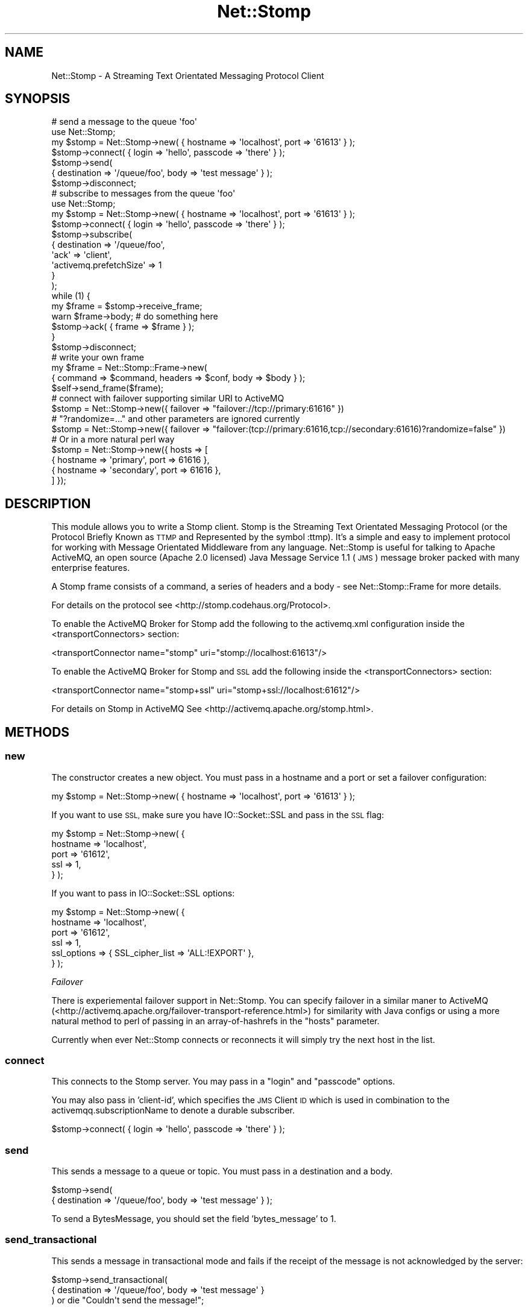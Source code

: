 .\" Automatically generated by Pod::Man 2.27 (Pod::Simple 3.28)
.\"
.\" Standard preamble:
.\" ========================================================================
.de Sp \" Vertical space (when we can't use .PP)
.if t .sp .5v
.if n .sp
..
.de Vb \" Begin verbatim text
.ft CW
.nf
.ne \\$1
..
.de Ve \" End verbatim text
.ft R
.fi
..
.\" Set up some character translations and predefined strings.  \*(-- will
.\" give an unbreakable dash, \*(PI will give pi, \*(L" will give a left
.\" double quote, and \*(R" will give a right double quote.  \*(C+ will
.\" give a nicer C++.  Capital omega is used to do unbreakable dashes and
.\" therefore won't be available.  \*(C` and \*(C' expand to `' in nroff,
.\" nothing in troff, for use with C<>.
.tr \(*W-
.ds C+ C\v'-.1v'\h'-1p'\s-2+\h'-1p'+\s0\v'.1v'\h'-1p'
.ie n \{\
.    ds -- \(*W-
.    ds PI pi
.    if (\n(.H=4u)&(1m=24u) .ds -- \(*W\h'-12u'\(*W\h'-12u'-\" diablo 10 pitch
.    if (\n(.H=4u)&(1m=20u) .ds -- \(*W\h'-12u'\(*W\h'-8u'-\"  diablo 12 pitch
.    ds L" ""
.    ds R" ""
.    ds C` ""
.    ds C' ""
'br\}
.el\{\
.    ds -- \|\(em\|
.    ds PI \(*p
.    ds L" ``
.    ds R" ''
.    ds C`
.    ds C'
'br\}
.\"
.\" Escape single quotes in literal strings from groff's Unicode transform.
.ie \n(.g .ds Aq \(aq
.el       .ds Aq '
.\"
.\" If the F register is turned on, we'll generate index entries on stderr for
.\" titles (.TH), headers (.SH), subsections (.SS), items (.Ip), and index
.\" entries marked with X<> in POD.  Of course, you'll have to process the
.\" output yourself in some meaningful fashion.
.\"
.\" Avoid warning from groff about undefined register 'F'.
.de IX
..
.nr rF 0
.if \n(.g .if rF .nr rF 1
.if (\n(rF:(\n(.g==0)) \{
.    if \nF \{
.        de IX
.        tm Index:\\$1\t\\n%\t"\\$2"
..
.        if !\nF==2 \{
.            nr % 0
.            nr F 2
.        \}
.    \}
.\}
.rr rF
.\"
.\" Accent mark definitions (@(#)ms.acc 1.5 88/02/08 SMI; from UCB 4.2).
.\" Fear.  Run.  Save yourself.  No user-serviceable parts.
.    \" fudge factors for nroff and troff
.if n \{\
.    ds #H 0
.    ds #V .8m
.    ds #F .3m
.    ds #[ \f1
.    ds #] \fP
.\}
.if t \{\
.    ds #H ((1u-(\\\\n(.fu%2u))*.13m)
.    ds #V .6m
.    ds #F 0
.    ds #[ \&
.    ds #] \&
.\}
.    \" simple accents for nroff and troff
.if n \{\
.    ds ' \&
.    ds ` \&
.    ds ^ \&
.    ds , \&
.    ds ~ ~
.    ds /
.\}
.if t \{\
.    ds ' \\k:\h'-(\\n(.wu*8/10-\*(#H)'\'\h"|\\n:u"
.    ds ` \\k:\h'-(\\n(.wu*8/10-\*(#H)'\`\h'|\\n:u'
.    ds ^ \\k:\h'-(\\n(.wu*10/11-\*(#H)'^\h'|\\n:u'
.    ds , \\k:\h'-(\\n(.wu*8/10)',\h'|\\n:u'
.    ds ~ \\k:\h'-(\\n(.wu-\*(#H-.1m)'~\h'|\\n:u'
.    ds / \\k:\h'-(\\n(.wu*8/10-\*(#H)'\z\(sl\h'|\\n:u'
.\}
.    \" troff and (daisy-wheel) nroff accents
.ds : \\k:\h'-(\\n(.wu*8/10-\*(#H+.1m+\*(#F)'\v'-\*(#V'\z.\h'.2m+\*(#F'.\h'|\\n:u'\v'\*(#V'
.ds 8 \h'\*(#H'\(*b\h'-\*(#H'
.ds o \\k:\h'-(\\n(.wu+\w'\(de'u-\*(#H)/2u'\v'-.3n'\*(#[\z\(de\v'.3n'\h'|\\n:u'\*(#]
.ds d- \h'\*(#H'\(pd\h'-\w'~'u'\v'-.25m'\f2\(hy\fP\v'.25m'\h'-\*(#H'
.ds D- D\\k:\h'-\w'D'u'\v'-.11m'\z\(hy\v'.11m'\h'|\\n:u'
.ds th \*(#[\v'.3m'\s+1I\s-1\v'-.3m'\h'-(\w'I'u*2/3)'\s-1o\s+1\*(#]
.ds Th \*(#[\s+2I\s-2\h'-\w'I'u*3/5'\v'-.3m'o\v'.3m'\*(#]
.ds ae a\h'-(\w'a'u*4/10)'e
.ds Ae A\h'-(\w'A'u*4/10)'E
.    \" corrections for vroff
.if v .ds ~ \\k:\h'-(\\n(.wu*9/10-\*(#H)'\s-2\u~\d\s+2\h'|\\n:u'
.if v .ds ^ \\k:\h'-(\\n(.wu*10/11-\*(#H)'\v'-.4m'^\v'.4m'\h'|\\n:u'
.    \" for low resolution devices (crt and lpr)
.if \n(.H>23 .if \n(.V>19 \
\{\
.    ds : e
.    ds 8 ss
.    ds o a
.    ds d- d\h'-1'\(ga
.    ds D- D\h'-1'\(hy
.    ds th \o'bp'
.    ds Th \o'LP'
.    ds ae ae
.    ds Ae AE
.\}
.rm #[ #] #H #V #F C
.\" ========================================================================
.\"
.IX Title "Net::Stomp 3"
.TH Net::Stomp 3 "2011-08-20" "perl v5.16.3" "User Contributed Perl Documentation"
.\" For nroff, turn off justification.  Always turn off hyphenation; it makes
.\" way too many mistakes in technical documents.
.if n .ad l
.nh
.SH "NAME"
Net::Stomp \- A Streaming Text Orientated Messaging Protocol Client
.SH "SYNOPSIS"
.IX Header "SYNOPSIS"
.Vb 7
\&  # send a message to the queue \*(Aqfoo\*(Aq
\&  use Net::Stomp;
\&  my $stomp = Net::Stomp\->new( { hostname => \*(Aqlocalhost\*(Aq, port => \*(Aq61613\*(Aq } );
\&  $stomp\->connect( { login => \*(Aqhello\*(Aq, passcode => \*(Aqthere\*(Aq } );
\&  $stomp\->send(
\&      { destination => \*(Aq/queue/foo\*(Aq, body => \*(Aqtest message\*(Aq } );
\&  $stomp\->disconnect;
\&
\&  # subscribe to messages from the queue \*(Aqfoo\*(Aq
\&  use Net::Stomp;
\&  my $stomp = Net::Stomp\->new( { hostname => \*(Aqlocalhost\*(Aq, port => \*(Aq61613\*(Aq } );
\&  $stomp\->connect( { login => \*(Aqhello\*(Aq, passcode => \*(Aqthere\*(Aq } );
\&  $stomp\->subscribe(
\&      {   destination             => \*(Aq/queue/foo\*(Aq,
\&          \*(Aqack\*(Aq                   => \*(Aqclient\*(Aq,
\&          \*(Aqactivemq.prefetchSize\*(Aq => 1
\&      }
\&  );
\&  while (1) {
\&    my $frame = $stomp\->receive_frame;
\&    warn $frame\->body; # do something here
\&    $stomp\->ack( { frame => $frame } );
\&  }
\&  $stomp\->disconnect;
\&
\&  # write your own frame
\&  my $frame = Net::Stomp::Frame\->new(
\&       { command => $command, headers => $conf, body => $body } );
\&  $self\->send_frame($frame);
\&
\&  # connect with failover supporting similar URI to ActiveMQ
\&  $stomp = Net::Stomp\->new({ failover => "failover://tcp://primary:61616" })
\&  # "?randomize=..." and other parameters are ignored currently
\&  $stomp = Net::Stomp\->new({ failover => "failover:(tcp://primary:61616,tcp://secondary:61616)?randomize=false" })
\&
\&  # Or in a more natural perl way
\&  $stomp = Net::Stomp\->new({ hosts => [
\&    { hostname => \*(Aqprimary\*(Aq, port => 61616 },
\&    { hostname => \*(Aqsecondary\*(Aq, port => 61616 },
\&  ] });
.Ve
.SH "DESCRIPTION"
.IX Header "DESCRIPTION"
This module allows you to write a Stomp client. Stomp is the Streaming
Text Orientated Messaging Protocol (or the Protocol Briefly Known as
\&\s-1TTMP\s0 and Represented by the symbol :ttmp). It's a simple and easy to
implement protocol for working with Message Orientated Middleware from
any language. Net::Stomp is useful for talking to Apache ActiveMQ,
an open source (Apache 2.0 licensed) Java Message Service 1.1 (\s-1JMS\s0)
message broker packed with many enterprise features.
.PP
A Stomp frame consists of a command, a series of headers and a body \-
see Net::Stomp::Frame for more details.
.PP
For details on the protocol see <http://stomp.codehaus.org/Protocol>.
.PP
To enable the ActiveMQ Broker for Stomp add the following to the
activemq.xml configuration inside the <transportConnectors> section:
.PP
.Vb 1
\&  <transportConnector name="stomp" uri="stomp://localhost:61613"/>
.Ve
.PP
To enable the ActiveMQ Broker for Stomp and \s-1SSL\s0 add the following
inside the <transportConnectors> section:
.PP
.Vb 1
\&  <transportConnector name="stomp+ssl" uri="stomp+ssl://localhost:61612"/>
.Ve
.PP
For details on Stomp in ActiveMQ See <http://activemq.apache.org/stomp.html>.
.SH "METHODS"
.IX Header "METHODS"
.SS "new"
.IX Subsection "new"
The constructor creates a new object. You must pass in a hostname and
a port or set a failover configuration:
.PP
.Vb 1
\&  my $stomp = Net::Stomp\->new( { hostname => \*(Aqlocalhost\*(Aq, port => \*(Aq61613\*(Aq } );
.Ve
.PP
If you want to use \s-1SSL,\s0 make sure you have IO::Socket::SSL and
pass in the \s-1SSL\s0 flag:
.PP
.Vb 5
\&  my $stomp = Net::Stomp\->new( {
\&    hostname => \*(Aqlocalhost\*(Aq,
\&    port     => \*(Aq61612\*(Aq,
\&    ssl      => 1,
\&  } );
.Ve
.PP
If you want to pass in IO::Socket::SSL options:
.PP
.Vb 6
\&  my $stomp = Net::Stomp\->new( {
\&    hostname    => \*(Aqlocalhost\*(Aq,
\&    port        => \*(Aq61612\*(Aq,
\&    ssl         => 1,
\&    ssl_options => { SSL_cipher_list => \*(AqALL:!EXPORT\*(Aq },
\&  } );
.Ve
.PP
\fIFailover\fR
.IX Subsection "Failover"
.PP
There is experiemental failover support in Net::Stomp. You can specify failover
in a similar maner to ActiveMQ
(<http://activemq.apache.org/failover\-transport\-reference.html>) for
similarity with Java configs or using a more natural method to perl of passing
in an array-of-hashrefs in the \f(CW\*(C`hosts\*(C'\fR parameter.
.PP
Currently when ever Net::Stomp connects or reconnects it will simply try the
next host in the list.
.SS "connect"
.IX Subsection "connect"
This connects to the Stomp server. You may pass in a \f(CW\*(C`login\*(C'\fR and
\&\f(CW\*(C`passcode\*(C'\fR options.
.PP
You may also pass in 'client\-id', which specifies the \s-1JMS\s0 Client \s-1ID\s0 which is
used in combination to the activemqq.subscriptionName to denote a durable
subscriber.
.PP
.Vb 1
\&  $stomp\->connect( { login => \*(Aqhello\*(Aq, passcode => \*(Aqthere\*(Aq } );
.Ve
.SS "send"
.IX Subsection "send"
This sends a message to a queue or topic. You must pass in a destination and a
body.
.PP
.Vb 2
\&  $stomp\->send(
\&      { destination => \*(Aq/queue/foo\*(Aq, body => \*(Aqtest message\*(Aq } );
.Ve
.PP
To send a BytesMessage, you should set the field 'bytes_message' to 1.
.SS "send_transactional"
.IX Subsection "send_transactional"
This sends a message in transactional mode and fails if the receipt of the
message is not acknowledged by the server:
.PP
.Vb 3
\&  $stomp\->send_transactional(
\&      { destination => \*(Aq/queue/foo\*(Aq, body => \*(Aqtest message\*(Aq }
\&  ) or die "Couldn\*(Aqt send the message!";
.Ve
.PP
If using ActiveMQ, you might also want to make the message persistent:
.PP
.Vb 3
\&  $stomp\->send_transactional(
\&      { destination => \*(Aq/queue/foo\*(Aq, body => \*(Aqtest message\*(Aq, persistent => \*(Aqtrue\*(Aq }
\&  ) or die "Couldn\*(Aqt send the message!";
.Ve
.SS "disconnect"
.IX Subsection "disconnect"
This disconnects from the Stomp server:
.PP
.Vb 1
\&  $stomp\->disconnect;
.Ve
.SS "subscribe"
.IX Subsection "subscribe"
This subscribes you to a queue or topic. You must pass in a destination.
.PP
The acknowledge mode defaults to 'auto', which means that frames will
be considered delivered after they have been sent to a client. The
other option is 'client', which means that messages will only be
considered delivered after the client specifically acknowledges them
with an \s-1ACK\s0 frame.
.PP
Other options:
.PP
\&'selector': which specifies a \s-1JMS\s0 Selector using \s-1SQL
92\s0 syntax as specified in the \s-1JMS 1.1\s0 specificiation. This allows a
filter to be applied to each message as part of the subscription.
.PP
\&'activemq.dispatchAsync': should messages be dispatched synchronously
or asynchronously from the producer thread for non-durable topics in
the broker. For fast consumers set this to false. For slow consumers
set it to true so that dispatching will not block fast consumers.
.PP
\&'activemq.exclusive': Would I like to be an Exclusive Consumer on a queue.
.PP
\&'activemq.maximumPendingMessageLimit': For Slow Consumer Handlingon
non-durable topics by dropping old messages \- we can set a maximum
pending limit which once a slow consumer backs up to this high water
mark we begin to discard old messages.
.PP
\&'activemq.noLocal': Specifies whether or not locally sent messages
should be ignored for subscriptions. Set to true to filter out locally
sent messages.
.PP
\&'activemq.prefetchSize': Specifies the maximum number of pending
messages that will be dispatched to the client. Once this maximum is
reached no more messages are dispatched until the client acknowledges
a message. Set to 1 for very fair distribution of messages across
consumers where processing messages can be slow.
.PP
\&'activemq.priority': Sets the priority of the consumer so that
dispatching can be weighted in priority order.
.PP
\&'activemq.retroactive': For non-durable topics do you wish this
subscription to the retroactive.
.PP
\&'activemq.subscriptionName': For durable topic subscriptions you must
specify the same clientId on the connection and subscriberName on the
subscribe.
.PP
.Vb 6
\&  $stomp\->subscribe(
\&      {   destination             => \*(Aq/queue/foo\*(Aq,
\&          \*(Aqack\*(Aq                   => \*(Aqclient\*(Aq,
\&          \*(Aqactivemq.prefetchSize\*(Aq => 1
\&      }
\&  );
.Ve
.SS "unsubscribe"
.IX Subsection "unsubscribe"
This unsubscribes you to a queue or topic. You must pass in a destination:
.PP
.Vb 1
\&  $stomp\->unsubcribe({ destination => \*(Aq/queue/foo\*(Aq });
.Ve
.SS "receive_frame"
.IX Subsection "receive_frame"
This blocks and returns you the next Stomp frame.
.PP
.Vb 2
\&  my $frame = $stomp\->receive_frame;
\&  warn $frame\->body; # do something here
.Ve
.PP
The header bytes_message is 1 if the message was a BytesMessage.
.PP
By default this method will block until a frame can be returned. If you wish to
wait for a specified time pass a \f(CW\*(C`timeout\*(C'\fR argument:
.PP
.Vb 2
\&  # Wait half a second for a frame, else return undef
\&  $stomp\->receive_frame({ timeout => 0.5 })
.Ve
.SS "can_read"
.IX Subsection "can_read"
This returns whether there is new data is waiting to be read from the \s-1STOMP\s0
server. Optionally takes a timeout in seconds:
.PP
.Vb 2
\&  my $can_read = $stomp\->can_read;
\&  my $can_read = $stomp\->can_read({ timeout => \*(Aq0.1\*(Aq });
.Ve
.PP
\&\f(CW\*(C`undef\*(C'\fR says block until something can be read, \f(CW0\fR says to poll and return
immediately.
.SS "ack"
.IX Subsection "ack"
This acknowledges that you have received and processed a frame (if you
are using client acknowledgements):
.PP
.Vb 1
\&  $stomp\->ack( { frame => $frame } );
.Ve
.SS "send_frame"
.IX Subsection "send_frame"
If this module does not provide enough help for sending frames, you
may construct your own frame and send it:
.PP
.Vb 4
\&  # write your own frame
\&  my $frame = Net::Stomp::Frame\->new(
\&       { command => $command, headers => $conf, body => $body } );
\&  $self\->send_frame($frame);
.Ve
.SH "SEE ALSO"
.IX Header "SEE ALSO"
Net::Stomp::Frame.
.SH "AUTHORS"
.IX Header "AUTHORS"
Leon Brocard <acme@astray.com>,
Thom May <thom.may@betfair.com>,
Michael S. Fischer <michael@dynamine.net>,
Ash Berlin <ash_github@firemirror.com>
.SH "CONTRIBUTORS"
.IX Header "CONTRIBUTORS"
Paul Driver <frodwith@cpan.org>,
Andreas Faafeng <aff@cpan.org>,
Vigith Maurice <vigith@yahoo\-inc.com>,
Stephen Fralich <sjf4@uw.edu>,
Squeeks <squeek@cpan.org>,
Chisel Wright <chisel@chizography.net>,
.SH "COPYRIGHT"
.IX Header "COPYRIGHT"
Copyright (C) 2006\-9, Leon Brocard
Copyright (C) 2009, Thom May, Betfair.com
Copyright (C) 2010, Ash Berlin, Net\-a\-Porter.com
Copyright (C) 2010, Michael S. Fischer
.PP
This module is free software; you can redistribute it or modify it
under the same terms as Perl itself.
